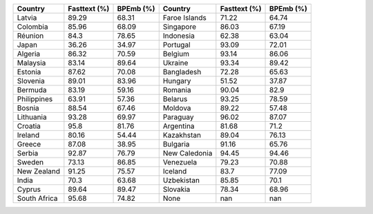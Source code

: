 .. list-table::
		:header-rows: 1

		*	- Country
			- Fasttext (%)
			- BPEmb (%)
			- Country
			- Fasttext (%)
			- BPEmb (%)
		*	- Latvia
			- 89.29
			- 68.31
			- Faroe Islands
			- 71.22
			- 64.74
		*	- Colombia
			- 85.96
			- 68.09
			- Singapore
			- 86.03
			- 67.19
		*	- Réunion
			- 84.3
			- 78.65
			- Indonesia
			- 62.38
			- 63.04
		*	- Japan
			- 36.26
			- 34.97
			- Portugal
			- 93.09
			- 72.01
		*	- Algeria
			- 86.32
			- 70.59
			- Belgium
			- 93.14
			- 86.06
		*	- Malaysia
			- 83.14
			- 89.64
			- Ukraine
			- 93.34
			- 89.42
		*	- Estonia
			- 87.62
			- 70.08
			- Bangladesh
			- 72.28
			- 65.63
		*	- Slovenia
			- 89.01
			- 83.96
			- Hungary
			- 51.52
			- 37.87
		*	- Bermuda
			- 83.19
			- 59.16
			- Romania
			- 90.04
			- 82.9
		*	- Philippines
			- 63.91
			- 57.36
			- Belarus
			- 93.25
			- 78.59
		*	- Bosnia
			- 88.54
			- 67.46
			- Moldova
			- 89.22
			- 57.48
		*	- Lithuania
			- 93.28
			- 69.97
			- Paraguay
			- 96.02
			- 87.07
		*	- Croatia
			- 95.8
			- 81.76
			- Argentina
			- 81.68
			- 71.2
		*	- Ireland
			- 80.16
			- 54.44
			- Kazakhstan
			- 89.04
			- 76.13
		*	- Greece
			- 87.08
			- 38.95
			- Bulgaria
			- 91.16
			- 65.76
		*	- Serbia
			- 92.87
			- 76.79
			- New Caledonia
			- 94.45
			- 94.46
		*	- Sweden
			- 73.13
			- 86.85
			- Venezuela
			- 79.23
			- 70.88
		*	- New Zealand
			- 91.25
			- 75.57
			- Iceland
			- 83.7
			- 77.09
		*	- India
			- 70.3
			- 63.68
			- Uzbekistan
			- 85.85
			- 70.1
		*	- Cyprus
			- 89.64
			- 89.47
			- Slovakia
			- 78.34
			- 68.96
		*	- South Africa
			- 95.68
			- 74.82
			- None
			- nan
			- nan
